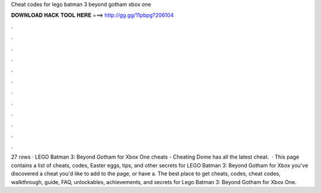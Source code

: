 Cheat codes for lego batman 3 beyond gotham xbox one

𝐃𝐎𝐖𝐍𝐋𝐎𝐀𝐃 𝐇𝐀𝐂𝐊 𝐓𝐎𝐎𝐋 𝐇𝐄𝐑𝐄 ===> http://gg.gg/11pbpg?206104

.

.

.

.

.

.

.

.

.

.

.

.

27 rows · LEGO Batman 3: Beyond Gotham for Xbox One cheats - Cheating Dome has all the latest cheat.  · This page contains a list of cheats, codes, Easter eggs, tips, and other secrets for LEGO Batman 3: Beyond Gotham for Xbox  you've discovered a cheat you'd like to add to the page, or have a. The best place to get cheats, codes, cheat codes, walkthrough, guide, FAQ, unlockables, achievements, and secrets for Lego Batman 3: Beyond Gotham for Xbox One.